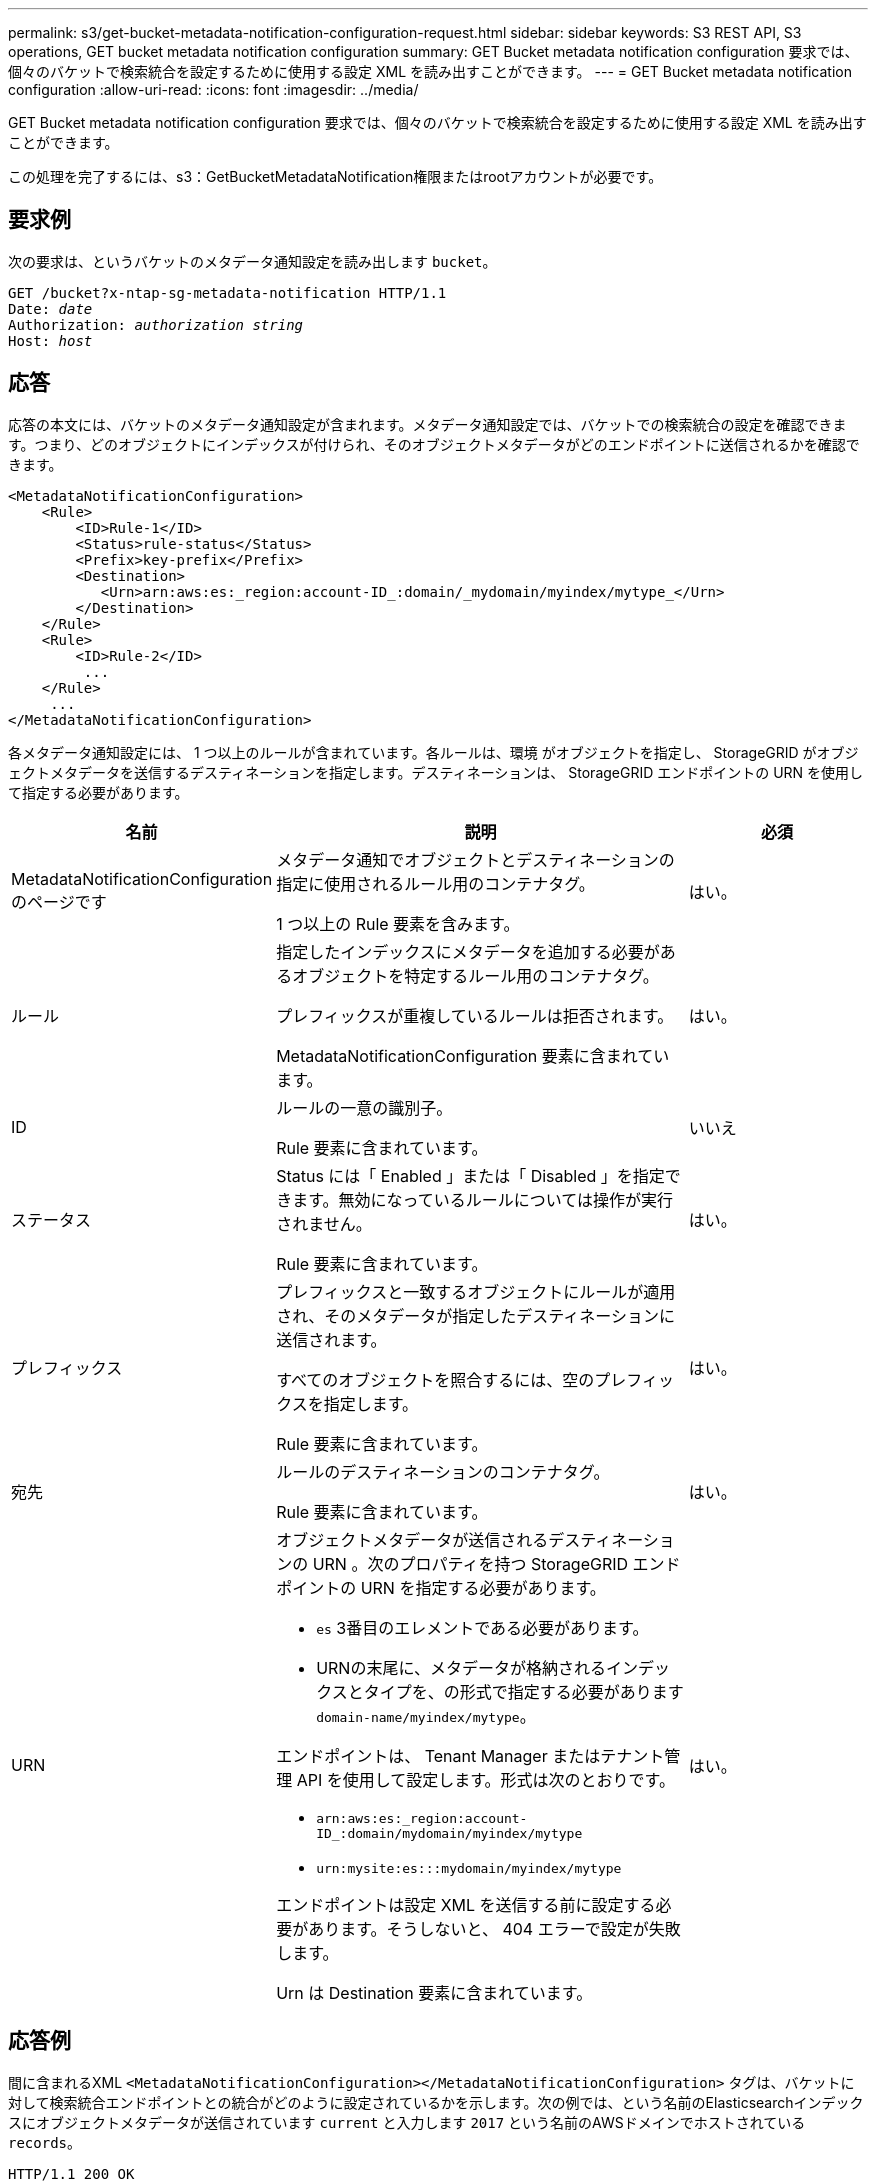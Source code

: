 ---
permalink: s3/get-bucket-metadata-notification-configuration-request.html 
sidebar: sidebar 
keywords: S3 REST API, S3 operations, GET bucket metadata notification configuration 
summary: GET Bucket metadata notification configuration 要求では、個々のバケットで検索統合を設定するために使用する設定 XML を読み出すことができます。 
---
= GET Bucket metadata notification configuration
:allow-uri-read: 
:icons: font
:imagesdir: ../media/


[role="lead"]
GET Bucket metadata notification configuration 要求では、個々のバケットで検索統合を設定するために使用する設定 XML を読み出すことができます。

この処理を完了するには、s3：GetBucketMetadataNotification権限またはrootアカウントが必要です。



== 要求例

次の要求は、というバケットのメタデータ通知設定を読み出します `bucket`。

[listing, subs="specialcharacters,quotes"]
----
GET /bucket?x-ntap-sg-metadata-notification HTTP/1.1
Date: _date_
Authorization: _authorization string_
Host: _host_
----


== 応答

応答の本文には、バケットのメタデータ通知設定が含まれます。メタデータ通知設定では、バケットでの検索統合の設定を確認できます。つまり、どのオブジェクトにインデックスが付けられ、そのオブジェクトメタデータがどのエンドポイントに送信されるかを確認できます。

[listing]
----
<MetadataNotificationConfiguration>
    <Rule>
        <ID>Rule-1</ID>
        <Status>rule-status</Status>
        <Prefix>key-prefix</Prefix>
        <Destination>
           <Urn>arn:aws:es:_region:account-ID_:domain/_mydomain/myindex/mytype_</Urn>
        </Destination>
    </Rule>
    <Rule>
        <ID>Rule-2</ID>
         ...
    </Rule>
     ...
</MetadataNotificationConfiguration>
----
各メタデータ通知設定には、 1 つ以上のルールが含まれています。各ルールは、環境 がオブジェクトを指定し、 StorageGRID がオブジェクトメタデータを送信するデスティネーションを指定します。デスティネーションは、 StorageGRID エンドポイントの URN を使用して指定する必要があります。

[cols="1a,2a,1a"]
|===
| 名前 | 説明 | 必須 


 a| 
MetadataNotificationConfiguration のページです
 a| 
メタデータ通知でオブジェクトとデスティネーションの指定に使用されるルール用のコンテナタグ。

1 つ以上の Rule 要素を含みます。
 a| 
はい。



 a| 
ルール
 a| 
指定したインデックスにメタデータを追加する必要があるオブジェクトを特定するルール用のコンテナタグ。

プレフィックスが重複しているルールは拒否されます。

MetadataNotificationConfiguration 要素に含まれています。
 a| 
はい。



 a| 
ID
 a| 
ルールの一意の識別子。

Rule 要素に含まれています。
 a| 
いいえ



 a| 
ステータス
 a| 
Status には「 Enabled 」または「 Disabled 」を指定できます。無効になっているルールについては操作が実行されません。

Rule 要素に含まれています。
 a| 
はい。



 a| 
プレフィックス
 a| 
プレフィックスと一致するオブジェクトにルールが適用され、そのメタデータが指定したデスティネーションに送信されます。

すべてのオブジェクトを照合するには、空のプレフィックスを指定します。

Rule 要素に含まれています。
 a| 
はい。



 a| 
宛先
 a| 
ルールのデスティネーションのコンテナタグ。

Rule 要素に含まれています。
 a| 
はい。



 a| 
URN
 a| 
オブジェクトメタデータが送信されるデスティネーションの URN 。次のプロパティを持つ StorageGRID エンドポイントの URN を指定する必要があります。

* `es` 3番目のエレメントである必要があります。
* URNの末尾に、メタデータが格納されるインデックスとタイプを、の形式で指定する必要があります `domain-name/myindex/mytype`。


エンドポイントは、 Tenant Manager またはテナント管理 API を使用して設定します。形式は次のとおりです。

* `arn:aws:es:_region:account-ID_:domain/mydomain/myindex/mytype`
* `urn:mysite:es:::mydomain/myindex/mytype`


エンドポイントは設定 XML を送信する前に設定する必要があります。そうしないと、 404 エラーで設定が失敗します。

Urn は Destination 要素に含まれています。
 a| 
はい。

|===


== 応答例

間に含まれるXML  `<MetadataNotificationConfiguration></MetadataNotificationConfiguration>` タグは、バケットに対して検索統合エンドポイントとの統合がどのように設定されているかを示します。次の例では、という名前のElasticsearchインデックスにオブジェクトメタデータが送信されています `current` と入力します `2017` という名前のAWSドメインでホストされている `records`。

[listing]
----
HTTP/1.1 200 OK
Date: Thu, 20 Jul 2017 18:24:05 GMT
Connection: KEEP-ALIVE
Server: StorageGRID/11.0.0
x-amz-request-id: 3832973499
Content-Length: 264
Content-Type: application/xml

<MetadataNotificationConfiguration>
    <Rule>
        <ID>Rule-1</ID>
        <Status>Enabled</Status>
        <Prefix>2017</Prefix>
        <Destination>
           <Urn>arn:aws:es:us-east-1:3333333:domain/records/current/2017</Urn>
        </Destination>
    </Rule>
</MetadataNotificationConfiguration>
----
.関連情報
link:../tenant/index.html["テナントアカウントを使用する"]
